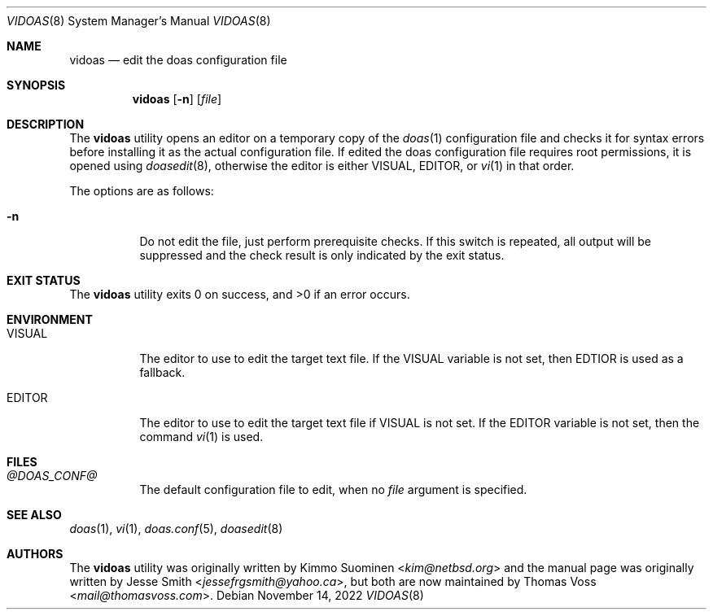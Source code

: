 .\"
.\" Copyright (c) 2020 Kimmo Suominen <kim@netbsd.org>
.\" Copyright (c) 2022 Thomas Voss <mail@thomasvoss.com>
.\"
.\" Permission to use, copy, modify, and distribute this software for
.\" any purpose with or without fee is hereby granted, provided that
.\" the above copyright notice and this permission notice appear in all
.\" copies.
.\"
.\" THE SOFTWARE IS PROVIDED "AS IS" AND THE AUTHOR DISCLAIMS ALL
.\" WARRANTIES WITH REGARD TO THIS SOFTWARE INCLUDING ALL IMPLIED
.\" WARRANTIES OF MERCHANTABILITY AND FITNESS. IN NO EVENT SHALL THE
.\" AUTHOR BE LIABLE FOR ANY SPECIAL, DIRECT, INDIRECT, OR CONSEQUENTIAL
.\" DAMAGES OR ANY DAMAGES WHATSOEVER RESULTING FROM LOSS OF USE, DATA
.\" OR PROFITS, WHETHER IN AN ACTION OF CONTRACT, NEGLIGENCE OR OTHER
.\" TORTIOUS ACTION, ARISING OUT OF OR IN CONNECTION WITH THE USE OR
.\" PERFORMANCE OF THIS SOFTWARE.
.\"
.Dd November 14, 2022
.Dt VIDOAS 8
.Os
.Sh NAME
.Nm vidoas
.Nd edit the doas configuration file
.Sh SYNOPSIS
.Nm
.Op Fl n
.Op Ar file
.Sh DESCRIPTION
The
.Nm
utility opens an editor on a temporary copy of the
.Xr doas 1
configuration file and checks it for syntax errors before installing it as the
actual configuration file.
If edited the doas configuration file requires root permissions, it is opened
using
.Xr doasedit 8 ,
otherwise the editor is either
.Ev VISUAL ,
.Ev EDITOR ,
or
.Xr vi 1
in that order.
.Pp
The options are as follows:
.Bl -tag -width Ds
.It Fl n
Do not edit the file, just perform prerequisite checks.
If this switch is repeated, all output will be suppressed and the check result
is only indicated by the exit status.
.El
.Sh EXIT STATUS
.Ex -std
.Sh ENVIRONMENT
.Bl -tag -width Ds
.It Ev VISUAL
The editor to use to edit the target text file.
If the VISUAL variable is not set, then EDTIOR is used as a fallback.
.It Ev EDITOR
The editor to use to edit the target text file if VISUAL is not set.
If the EDITOR variable is not set, then the command
.Xr vi 1
is used.
.El
.Sh FILES
.Bl -tag -width Ds
.It Pa @DOAS_CONF@
The default configuration file to edit, when no
.Ar file
argument is specified.
.El
.Sh SEE ALSO
.Xr doas 1 ,
.Xr vi 1 ,
.Xr doas.conf 5 ,
.Xr doasedit 8
.Sh AUTHORS
.An -nosplit
The
.Nm
utility was originally written by
.An Kimmo Suominen Aq Mt kim@netbsd.org
and the manual page was originally written by
.An Jesse Smith Aq Mt jessefrgsmith@yahoo.ca ,
but both are now maintained by
.An Thomas Voss Aq Mt mail@thomasvoss.com .
